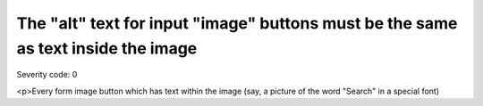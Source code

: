 ===============================
The "alt" text for input "image" buttons must be the same as text inside the image
===============================

Severity code: 0

.. php:class:: inputImageNotDecorative

<p>Every form image button which has text within the image (say, a picture of the word "Search" in a special font)
